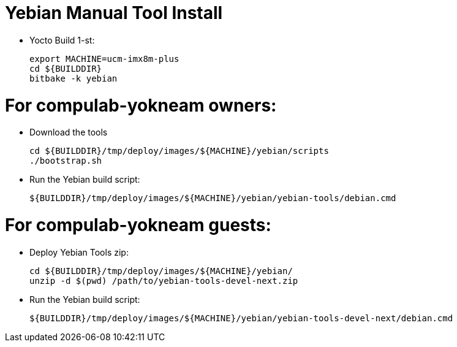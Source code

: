 # Yebian Manual Tool Install

* Yocto Build 1-st:
[source,code]
export MACHINE=ucm-imx8m-plus
cd ${BUILDDIR}
bitbake -k yebian

# For compulab-yokneam owners:

* Download the tools
[source,code]
cd ${BUILDDIR}/tmp/deploy/images/${MACHINE}/yebian/scripts
./bootstrap.sh

* Run the Yebian build script:
[source,code]
${BUILDDIR}/tmp/deploy/images/${MACHINE}/yebian/yebian-tools/debian.cmd

# For compulab-yokneam guests:

* Deploy Yebian Tools zip:
[source,code]
cd ${BUILDDIR}/tmp/deploy/images/${MACHINE}/yebian/
unzip -d $(pwd) /path/to/yebian-tools-devel-next.zip

* Run the Yebian build script:
[source,code]
${BUILDDIR}/tmp/deploy/images/${MACHINE}/yebian/yebian-tools-devel-next/debian.cmd
